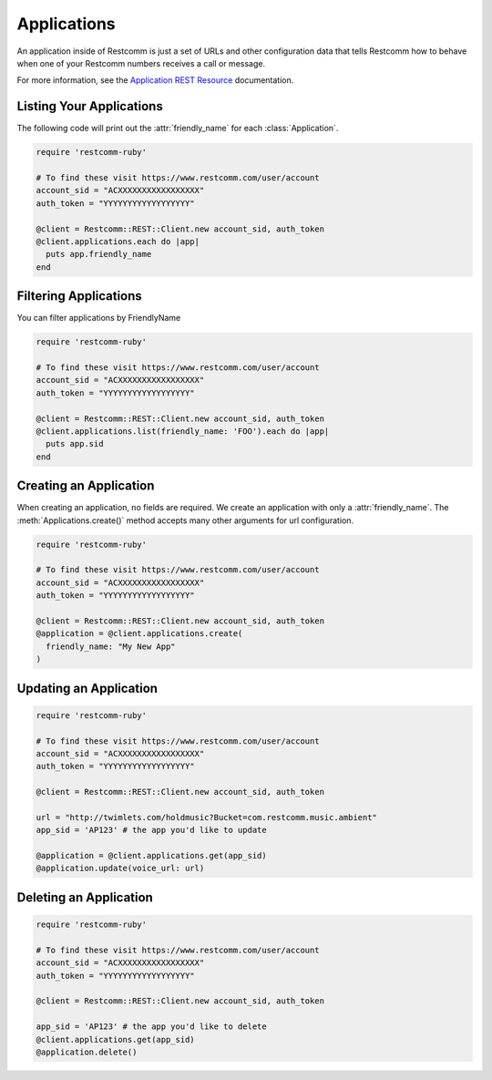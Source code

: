 .. module:: restcomm.rest.resources

=================
Applications
=================

An application inside of Restcomm is just a set of URLs and other configuration
data that tells Restcomm how to behave when one of your Restcomm numbers receives
a call or message.

For more information, see the `Application REST Resource
<http://www.restcomm.com/docs/api/rest/applications>`_ documentation.


Listing Your Applications
--------------------------

The following code will print out the :attr:`friendly_name` for each :class:`Application`.

.. code-block:: ruby

    require 'restcomm-ruby'

    # To find these visit https://www.restcomm.com/user/account
    account_sid = "ACXXXXXXXXXXXXXXXXX"
    auth_token = "YYYYYYYYYYYYYYYYYY"

    @client = Restcomm::REST::Client.new account_sid, auth_token
    @client.applications.each do |app|
      puts app.friendly_name
    end


Filtering Applications
---------------------------

You can filter applications by FriendlyName

.. code-block:: ruby

    require 'restcomm-ruby'

    # To find these visit https://www.restcomm.com/user/account
    account_sid = "ACXXXXXXXXXXXXXXXXX"
    auth_token = "YYYYYYYYYYYYYYYYYY"

    @client = Restcomm::REST::Client.new account_sid, auth_token
    @client.applications.list(friendly_name: 'FOO').each do |app|
      puts app.sid
    end


Creating an Application
-------------------------

When creating an application, no fields are required. We create an application
with only a :attr:`friendly_name`. The :meth:`Applications.create()` method
accepts many other arguments for url configuration.

.. code-block:: ruby

    require 'restcomm-ruby'

    # To find these visit https://www.restcomm.com/user/account
    account_sid = "ACXXXXXXXXXXXXXXXXX"
    auth_token = "YYYYYYYYYYYYYYYYYY"

    @client = Restcomm::REST::Client.new account_sid, auth_token
    @application = @client.applications.create(
      friendly_name: "My New App"
    )

Updating an Application
------------------------

.. code-block:: ruby

    require 'restcomm-ruby'

    # To find these visit https://www.restcomm.com/user/account
    account_sid = "ACXXXXXXXXXXXXXXXXX"
    auth_token = "YYYYYYYYYYYYYYYYYY"

    @client = Restcomm::REST::Client.new account_sid, auth_token

    url = "http://twimlets.com/holdmusic?Bucket=com.restcomm.music.ambient"
    app_sid = 'AP123' # the app you'd like to update

    @application = @client.applications.get(app_sid)
    @application.update(voice_url: url)

Deleting an Application
-------------------------

.. code-block:: ruby

    require 'restcomm-ruby'

    # To find these visit https://www.restcomm.com/user/account
    account_sid = "ACXXXXXXXXXXXXXXXXX"
    auth_token = "YYYYYYYYYYYYYYYYYY"

    @client = Restcomm::REST::Client.new account_sid, auth_token

    app_sid = 'AP123' # the app you'd like to delete
    @client.applications.get(app_sid)
    @application.delete()

